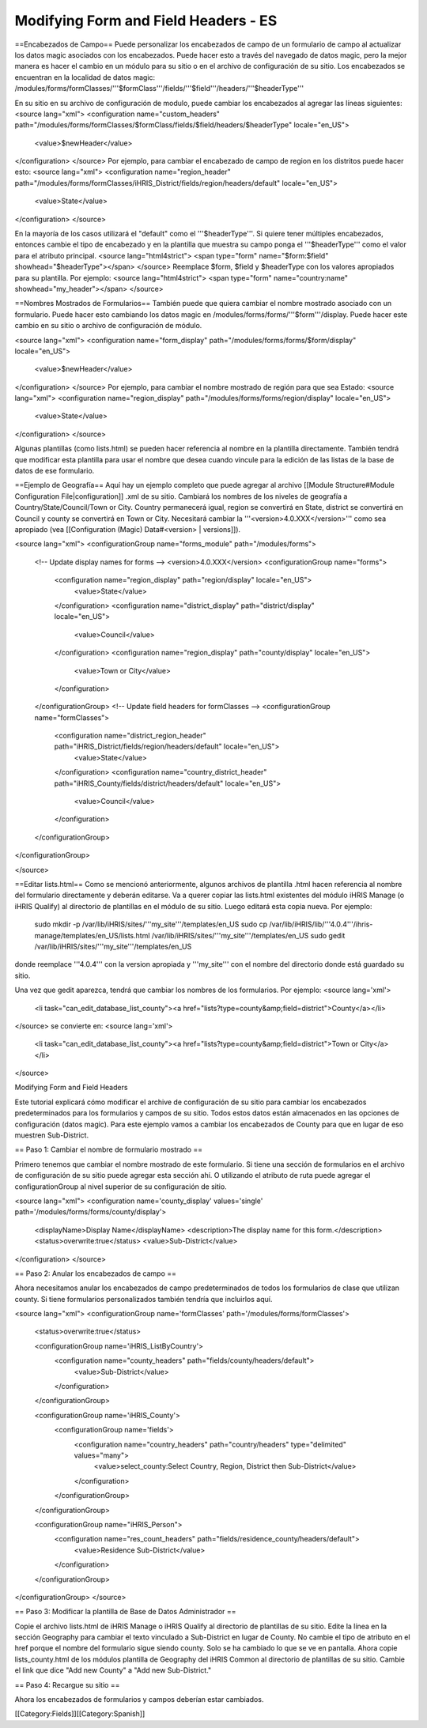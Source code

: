 Modifying Form and Field Headers - ES
=====================================

==Encabezados de Campo==
Puede personalizar los encabezados de campo de un formulario de campo al actualizar los datos magic asociados con los encabezados.  Puede hacer esto a través del navegado de datos magic, pero la mejor manera es hacer el cambio en un módulo para su sitio o en el archivo de configuración de su sitio.  Los encabezados se encuentran en la localidad de datos magic:  /modules/forms/formClasses/'''$formClass'''/fields/'''$field'''/headers/'''$headerType'''

En su sitio en su archivo de configuración de modulo, puede cambiar los encabezados al agregar las líneas siguientes:
<source lang="xml">
<configuration name="custom_headers" path="/modules/forms/formClasses/$formClass/fields/$field/headers/$headerType" locale="en_US">
  <value>$newHeader</value>
</configuration>
</source>
Por ejemplo, para cambiar el encabezado de campo de region en los distritos puede hacer esto:
<source lang="xml">
<configuration name="region_header" path="/modules/forms/formClasses/iHRIS_District/fields/region/headers/default" locale="en_US">
  <value>State</value>
</configuration>
</source>

En la mayoría de los casos utilizará el "default" como el '''$headerType'''.  Si quiere tener múltiples encabezados, entonces cambie el tipo de encabezado y en la plantilla que muestra su campo ponga el '''$headerType''' como el valor para el atributo principal.
<source lang="html4strict">
<span type="form" name="$form:$field" showhead="$headerType"></span>
</source>
Reemplace $form, $field y $headerType con los valores apropiados para su plantilla.  Por ejemplo:
<source lang="html4strict">
<span type="form" name="country:name" showhead="my_header"></span>
</source>

==Nombres Mostrados de Formularios==
También puede que quiera cambiar el nombre mostrado asociado con un formulario. Puede hacer esto cambiando los datos magic en /modules/forms/forms/'''$form'''/display.  Puede hacer este cambio en su sitio o archivo de configuración de módulo.

<source lang="xml">
<configuration name="form_display" path="/modules/forms/forms/$form/display" locale="en_US">
  <value>$newHeader</value>
</configuration>
</source>
Por ejemplo, para cambiar el nombre mostrado de región para que sea Estado:
<source lang="xml">
<configuration name="region_display" path="/modules/forms/forms/region/display" locale="en_US">
  <value>State</value>
</configuration>
</source>

Algunas plantillas (como lists.html) se pueden hacer referencia al nombre en la plantilla directamente. También tendrá que modificar esta plantilla para usar el nombre que desea cuando vincule para la edición de las listas de la base de datos de ese formulario.

==Ejemplo de Geografía==
Aquí hay un ejemplo completo que puede agregar al archivo [[Module Structure#Module Configuration File|configuration]] .xml de su sitio.  Cambiará los nombres de los niveles de geografía a Country/State/Council/Town or City.  Country permanecerá igual, region se convertirá en State, district se convertirá en Council y county se convertirá en Town or City.  Necesitará cambiar la '''<version>4.0.XXX</version>''' como sea apropiado (vea [[Configuration (Magic) Data#<version> | versions]]).

<source lang="xml">
<configurationGroup name="forms_module" path="/modules/forms">
  <!-- Update display names for forms -->
  <version>4.0.XXX</version>
  <configurationGroup name="forms">
    <configuration name="region_display" path="region/display" locale="en_US">
      <value>State</value>
    </configuration>
    <configuration name="district_display" path="district/display" locale="en_US">
      <value>Council</value>
    </configuration>
    <configuration name="region_display" path="county/display" locale="en_US">
      <value>Town or City</value>
    </configuration>    
  </configurationGroup>
  <!-- Update field headers for formClasses -->
  <configurationGroup name="formClasses">
    <configuration name="district_region_header" path="iHRIS_District/fields/region/headers/default" locale="en_US">
      <value>State</value>
    </configuration>
    <configuration name="country_district_header" path="iHRIS_County/fields/district/headers/default" locale="en_US">
      <value>Council</value>
    </configuration>
  </configurationGroup>
</configurationGroup>

</source>

==Editar lists.html==
Como se mencionó anteriormente, algunos archivos de plantilla .html hacen referencia al nombre del formulario directamente y deberán editarse.  Va a querer copiar las lists.html existentes del módulo iHRIS Manage (o iHRIS Qualify) al directorio de plantillas en el módulo de su sitio. Luego editará esta copia nueva. Por ejemplo:
 sudo mkdir -p /var/lib/iHRIS/sites/'''my_site'''/templates/en_US
 sudo cp /var/lib/iHRIS/lib/'''4.0.4'''/ihris-manage/templates/en_US/lists.html /var/lib/iHRIS/sites/'''my_site'''/templates/en_US
 sudo gedit /var/lib/iHRIS/sites/'''my_site'''/templates/en_US
donde reemplace '''4.0.4''' con la version apropiada y '''my_site''' con el nombre del directorio donde está guardado su sitio.  

Una vez que gedit aparezca, tendrá que cambiar los nombres de los formularios. Por ejemplo:
<source lang='xml'>
  <li task="can_edit_database_list_county"><a href="lists?type=county&amp;field=district">County</a></li>
</source>
se convierte en:
<source lang='xml'>
 <li task="can_edit_database_list_county"><a href="lists?type=county&amp;field=district">Town or City</a></li>

</source>

Modifying Form and Field Headers

Este tutorial explicará cómo modificar el archive de configuración de su sitio para cambiar los encabezados predeterminados para los formularios y campos de su sitio.  Todos estos datos están almacenados en las opciones de configuración (datos magic).  Para este ejemplo vamos a cambiar los encabezados de County para que en lugar de eso muestren Sub-District.

== Paso 1: Cambiar el nombre de formulario mostrado ==

Primero tenemos que cambiar el nombre mostrado de este formulario. Si tiene una sección de formularios en el archivo de configuración de su sitio puede agregar esta sección ahí. O utilizando el atributo de ruta puede agregar el configurationGroup al nivel superior de su configuración de sitio.

<source lang="xml">
<configuration name='county_display' values='single' path='/modules/forms/forms/county/display'>
  <displayName>Display Name</displayName>
  <description>The display name for this form.</description>
  <status>overwrite:true</status>
  <value>Sub-District</value>
</configuration>
</source>

== Paso 2: Anular los encabezados de campo ==

Ahora necesitamos anular los encabezados de campo predeterminados de todos los formularios de clase que utilizan county.  Si tiene formularios personalizados también tendría que incluirlos aquí.

<source lang="xml">
<configurationGroup name='formClasses' path='/modules/forms/formClasses'>
  <status>overwrite:true</status>

  <configurationGroup name='iHRIS_ListByCountry'>
    <configuration name="county_headers" path="fields/county/headers/default">
      <value>Sub-District</value>
    </configuration>
  </configurationGroup>

  <configurationGroup name='iHRIS_County'>
    <configurationGroup name='fields'>
      <configuration name="country_headers" path="country/headers" type="delimited" values="many">
        <value>select_county:Select Country, Region, District then Sub-District</value>
      </configuration>
    </configurationGroup>
  </configurationGroup>

  <configurationGroup name="iHRIS_Person">
    <configuration name="res_count_headers" path="fields/residence_county/headers/default">
      <value>Residence Sub-District</value>
    </configuration>
  </configurationGroup>

</configurationGroup>
</source>

== Paso 3: Modificar la plantilla de Base de Datos Administrador ==

Copie el archivo lists.html de iHRIS Manage o iHRIS Qualify al directorio de plantillas de su sitio.  Edite la línea en la sección Geography para cambiar el texto vinculado a Sub-District en lugar de County.  No cambie el tipo de atributo en el href porque el nombre del formulario sigue siendo county.  Solo se ha cambiado lo que se ve en pantalla.  Ahora copie lists_county.html de los módulos plantilla de Geography del iHRIS Common al directorio de plantillas de su sitio.  Cambie el link que dice "Add new County"  a "Add new Sub-District."

== Paso 4: Recargue su sitio ==

Ahora los encabezados de formularios y campos deberían estar cambiados.


[[Category:Fields]][[Category:Spanish]]
